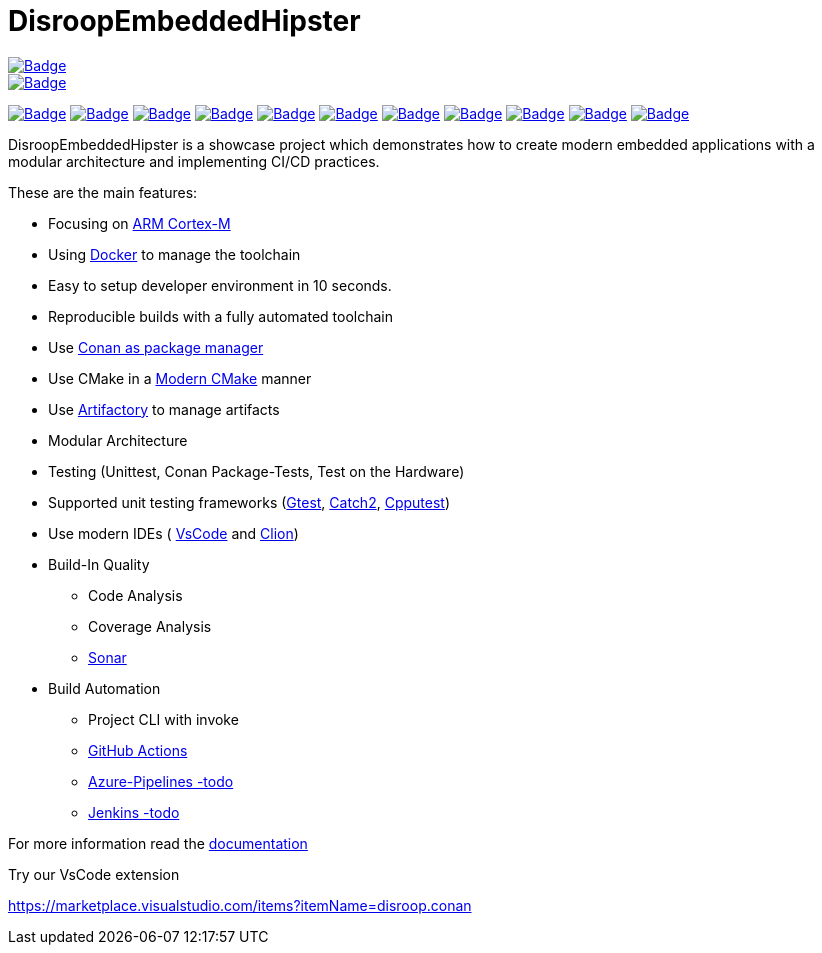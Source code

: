 = DisroopEmbeddedHipster

:url-ci: https://github.com/disroop/DisroopEmbeddedHipster/actions/workflows/ci.yml
image::https://github.com/disroop/DisroopEmbeddedHipster/actions/workflows/ci.yml/badge.svg[Badge,link={url-ci}]
image::https://camo.githubusercontent.com/94b4db49ee9822a23c1268e81433c6915636fd8403095eada3e10552133e7b24/68747470733a2f2f696d672e736869656c64732e696f2f62616467652f74657374732d312532307061737365642d73756363657373[Badge,link={url-ci}]

:uri-sonar: https://sonarcloud.io/dashboard?id=disroop_DisroopEmbeddedHipster
image:https://sonarcloud.io/api/project_badges/measure?project=disroop_DisroopEmbeddedHipster&metric=bugs[Badge,link={uri-sonar}]
image:https://sonarcloud.io/api/project_badges/measure?project=disroop_DisroopEmbeddedHipster&metric=code_smells[Badge,link={uri-sonar}]
image:https://sonarcloud.io/api/project_badges/measure?project=disroop_DisroopEmbeddedHipster&metric=coverage[Badge,link={uri-sonar}]
image:https://sonarcloud.io/api/project_badges/measure?project=disroop_DisroopEmbeddedHipster&metric=duplicated_lines_density[Badge,link={uri-sonar}]
image:https://sonarcloud.io/api/project_badges/measure?project=disroop_DisroopEmbeddedHipster&metric=ncloc[Badge,link={uri-sonar}]
image:https://sonarcloud.io/api/project_badges/measure?project=disroop_DisroopEmbeddedHipster&metric=sqale_rating[Badge,link={uri-sonar}]
image:https://sonarcloud.io/api/project_badges/measure?project=disroop_DisroopEmbeddedHipster&metric=alert_status[Badge,link={uri-sonar}]
image:https://sonarcloud.io/api/project_badges/measure?project=disroop_DisroopEmbeddedHipster&metric=reliability_rating[Badge,link={uri-sonar}]
image:https://sonarcloud.io/api/project_badges/measure?project=disroop_DisroopEmbeddedHipster&metric=security_rating[Badge,link={uri-sonar}]
image:https://sonarcloud.io/api/project_badges/measure?project=disroop_DisroopEmbeddedHipster&metric=sqale_index[Badge,link={uri-sonar}]
image:https://sonarcloud.io/api/project_badges/measure?project=disroop_DisroopEmbeddedHipster&metric=vulnerabilities[Badge,link={uri-sonar}]

DisroopEmbeddedHipster is a showcase project which demonstrates how to create modern embedded applications with a modular architecture and implementing CI/CD practices.

These are the main features:

* Focusing on https://en.wikipedia.org/wiki/ARM_Cortex-M[ARM Cortex-M]
* Using https://hub.docker.com/u/disroop[Docker] to manage the toolchain
* Easy to setup developer environment in 10 seconds.
* Reproducible builds with a fully automated toolchain
* Use https://docs.conan.io/en/latest/[Conan as package manager]
* Use CMake in a https://cliutils.gitlab.io/modern-cmake/[Modern CMake] manner
* Use https://disroop.jfrog.io/[Artifactory] to manage artifacts
* Modular Architecture
* Testing (Unittest, Conan Package-Tests, Test on the Hardware)
* Supported unit testing frameworks (https://github.com/google/googletest[Gtest], https://github.com/catchorg/Catch2[Catch2], http://cpputest.github.io/[Cpputest])
* Use modern IDEs ( https://code.visualstudio.com/[VsCode] and https://www.jetbrains.com/de-de/clion/[Clion])
* Build-In Quality
    ** Code Analysis
    ** Coverage Analysis
    ** https://sonarcloud.io/organizations/disroop/projects?search=hipster[Sonar]

* Build Automation
    ** Project CLI with invoke
    ** https://github.com/disroop/DisroopEmbeddedHipster/actions[GitHub Actions]
    ** https://azure.microsoft.com/de-de/services/devops/pipelines/[Azure-Pipelines -todo]
    ** https://www.jenkins.io/[Jenkins -todo]

For more information read the <<doc/doc.adoc#,documentation>>



Try our VsCode extension

https://marketplace.visualstudio.com/items?itemName=disroop.conan
